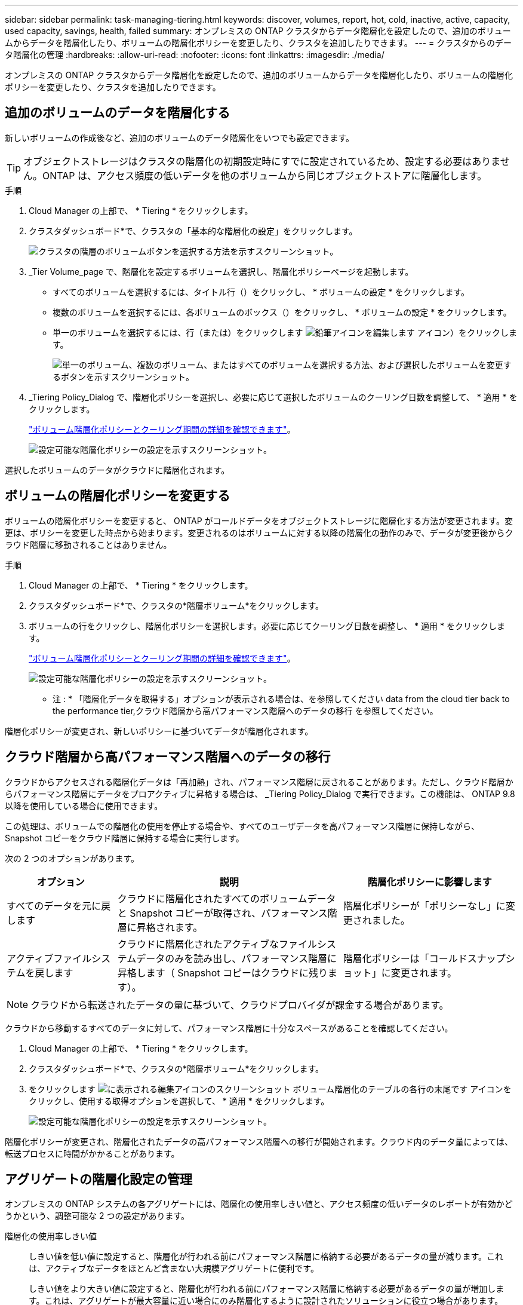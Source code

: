 ---
sidebar: sidebar 
permalink: task-managing-tiering.html 
keywords: discover, volumes, report, hot, cold, inactive, active, capacity, used capacity, savings, health, failed 
summary: オンプレミスの ONTAP クラスタからデータ階層化を設定したので、追加のボリュームからデータを階層化したり、ボリュームの階層化ポリシーを変更したり、クラスタを追加したりできます。 
---
= クラスタからのデータ階層化の管理
:hardbreaks:
:allow-uri-read: 
:nofooter: 
:icons: font
:linkattrs: 
:imagesdir: ./media/


[role="lead"]
オンプレミスの ONTAP クラスタからデータ階層化を設定したので、追加のボリュームからデータを階層化したり、ボリュームの階層化ポリシーを変更したり、クラスタを追加したりできます。



== 追加のボリュームのデータを階層化する

新しいボリュームの作成後など、追加のボリュームのデータ階層化をいつでも設定できます。


TIP: オブジェクトストレージはクラスタの階層化の初期設定時にすでに設定されているため、設定する必要はありません。ONTAP は、アクセス頻度の低いデータを他のボリュームから同じオブジェクトストアに階層化します。

.手順
. Cloud Manager の上部で、 * Tiering * をクリックします。
. クラスタダッシュボード*で、クラスタの「基本的な階層化の設定」をクリックします。
+
image:screenshot_tiering_tier_volumes_button.png["クラスタの階層のボリュームボタンを選択する方法を示すスクリーンショット。"]

. _Tier Volume_page で、階層化を設定するボリュームを選択し、階層化ポリシーページを起動します。
+
** すべてのボリュームを選択するには、タイトル行（image:button_backup_all_volumes.png[""]）をクリックし、 * ボリュームの設定 * をクリックします。
** 複数のボリュームを選択するには、各ボリュームのボックス（image:button_backup_1_volume.png[""]）をクリックし、 * ボリュームの設定 * をクリックします。
** 単一のボリュームを選択するには、行（または）をクリックします image:screenshot_edit_icon.gif["鉛筆アイコンを編集します"] アイコン）をクリックします。
+
image:screenshot_tiering_tier_volumes.png["単一のボリューム、複数のボリューム、またはすべてのボリュームを選択する方法、および選択したボリュームを変更するボタンを示すスクリーンショット。"]



. _Tiering Policy_Dialog で、階層化ポリシーを選択し、必要に応じて選択したボリュームのクーリング日数を調整して、 * 適用 * をクリックします。
+
link:concept-cloud-tiering.html#volume-tiering-policies["ボリューム階層化ポリシーとクーリング期間の詳細を確認できます"]。

+
image:screenshot_tiering_policy_settings.png["設定可能な階層化ポリシーの設定を示すスクリーンショット。"]



選択したボリュームのデータがクラウドに階層化されます。



== ボリュームの階層化ポリシーを変更する

ボリュームの階層化ポリシーを変更すると、 ONTAP がコールドデータをオブジェクトストレージに階層化する方法が変更されます。変更は、ポリシーを変更した時点から始まります。変更されるのはボリュームに対する以降の階層化の動作のみで、データが変更後からクラウド階層に移動されることはありません。

.手順
. Cloud Manager の上部で、 * Tiering * をクリックします。
. クラスタダッシュボード*で、クラスタの*階層ボリューム*をクリックします。
. ボリュームの行をクリックし、階層化ポリシーを選択します。必要に応じてクーリング日数を調整し、 * 適用 * をクリックします。
+
link:concept-cloud-tiering.html#volume-tiering-policies["ボリューム階層化ポリシーとクーリング期間の詳細を確認できます"]。

+
image:screenshot_tiering_policy_settings.png["設定可能な階層化ポリシーの設定を示すスクリーンショット。"]



* 注 : * 「階層化データを取得する」オプションが表示される場合は、を参照してください  data from the cloud tier back to the performance tier,クラウド階層から高パフォーマンス階層へのデータの移行 を参照してください。

階層化ポリシーが変更され、新しいポリシーに基づいてデータが階層化されます。



== クラウド階層から高パフォーマンス階層へのデータの移行

クラウドからアクセスされる階層化データは「再加熱」され、パフォーマンス階層に戻されることがあります。ただし、クラウド階層からパフォーマンス階層にデータをプロアクティブに昇格する場合は、 _Tiering Policy_Dialog で実行できます。この機能は、 ONTAP 9.8 以降を使用している場合に使用できます。

この処理は、ボリュームでの階層化の使用を停止する場合や、すべてのユーザデータを高パフォーマンス階層に保持しながら、 Snapshot コピーをクラウド階層に保持する場合に実行します。

次の 2 つのオプションがあります。

[cols="22,45,35"]
|===
| オプション | 説明 | 階層化ポリシーに影響します 


| すべてのデータを元に戻します | クラウドに階層化されたすべてのボリュームデータと Snapshot コピーが取得され、パフォーマンス階層に昇格されます。 | 階層化ポリシーが「ポリシーなし」に変更されました。 


| アクティブファイルシステムを戻します | クラウドに階層化されたアクティブなファイルシステムデータのみを読み出し、パフォーマンス階層に昇格します（ Snapshot コピーはクラウドに残ります）。 | 階層化ポリシーは「コールドスナップショット」に変更されます。 
|===

NOTE: クラウドから転送されたデータの量に基づいて、クラウドプロバイダが課金する場合があります。

クラウドから移動するすべてのデータに対して、パフォーマンス階層に十分なスペースがあることを確認してください。

. Cloud Manager の上部で、 * Tiering * をクリックします。
. クラスタダッシュボード*で、クラスタの*階層ボリューム*をクリックします。
. をクリックします image:screenshot_edit_icon.gif["に表示される編集アイコンのスクリーンショット ボリューム階層化のテーブルの各行の末尾です"] アイコンをクリックし、使用する取得オプションを選択して、 * 適用 * をクリックします。
+
image:screenshot_tiering_policy_settings_with_retrieve.png["設定可能な階層化ポリシーの設定を示すスクリーンショット。"]



階層化ポリシーが変更され、階層化されたデータの高パフォーマンス階層への移行が開始されます。クラウド内のデータ量によっては、転送プロセスに時間がかかることがあります。



== アグリゲートの階層化設定の管理

オンプレミスの ONTAP システムの各アグリゲートには、階層化の使用率しきい値と、アクセス頻度の低いデータのレポートが有効かどうかという、調整可能な 2 つの設定があります。

階層化の使用率しきい値:: しきい値を低い値に設定すると、階層化が行われる前にパフォーマンス階層に格納する必要があるデータの量が減ります。これは、アクティブなデータをほとんど含まない大規模アグリゲートに便利です。
+
--
しきい値をより大きい値に設定すると、階層化が行われる前にパフォーマンス階層に格納する必要があるデータの量が増加します。これは、アグリゲートが最大容量に近い場合にのみ階層化するように設計されたソリューションに役立つ場合があります。

--
Inactive Data Reporting の実行:: Inactive Data Reporting （ IDR ）は、 31 日間のクーリング期間を使用してアクセス頻度の低いデータを特定します。階層化されるコールドデータの量は、ボリュームに設定されている階層化ポリシーによって異なります。この量は、 31 日間のクーリング期間を使用して、 IDR によって検出されたコールドデータの量とは異なる場合があります。
+
--

TIP: IDR を有効にしておくと、アクセス頻度の低いデータや削減の機会を特定するのに役立ちます。アグリゲートでデータ階層化が有効になっている場合は、 IDR を有効なままにしておく必要があり

--


.手順
. [*クラスタダッシュボード*]で、選択したクラスタの[詳細設定*]をクリックします。
+
image:screenshot_tiering_advanced_setup_button.png["クラスタのAdvanced Setupボタンを示すスクリーンショット。"]

. Advanced Setupページで、アグリゲートのメニューアイコンをクリックし、* Modify Aggregate *を選択します。
+
image:screenshot_tiering_modify_aggr.png["アグリゲートのModify Aggregateオプションを示すスクリーンショット。"]

. 表示されるダイアログで、使用率しきい値を変更し、アクセス頻度の低いデータのレポートを有効にするか無効にするかを選択します。
+
image:screenshot_tiering_modify_aggregate.png["階層化の使用率しきい値を変更するスライダと、アクセス頻度の低いデータのレポートを有効または無効にするボタンを示すスクリーンショット。"]

. [ 適用（ Apply ） ] をクリックします。




== クラスタの階層化情報を確認しています

クラウド階層に格納されているデータの量やディスク上のデータの量を確認することができます。または、クラスタのディスク上のホットデータとコールドデータの量を確認することもできます。Cloud Tiering は、各クラスタにこの情報を提供します。

.手順
. Cloud Manager の上部で、 * Tiering * をクリックします。
. クラスタダッシュボード*で、クラスタのメニューアイコンをクリックし、*クラスタ情報*を選択します。
. クラスタに関する詳細を確認します。
+
次に例を示します。

+
image:screenshot_tiering_cluster_info.png[" クラスタレポートを示すスクリーンショット。合計使用容量、クラスタの使用済み容量、クラスタ情報、オブジェクトストレージ情報の詳細が表示されます。 "]



また可能です https://docs.netapp.com/us-en/active-iq/task_monitor_and_tier_inactive_data_with_FabricPool_Advisor.html["Active IQ デジタルアドバイザからクラスタの階層化情報を表示します"^] ネットアップ製品の知識がある方は、左側のナビゲーションペインから「 * FabricPool Advisor * 」を選択します。

image:screenshot_tiering_aiq_fabricpool_info.png["Active IQ デジタルアドバイザの FabricPool を使用したクラスタの FabricPool 情報を示すスクリーンショット。"]



== 運用の健全性を修正

障害が発生する可能性があります失敗した場合は、 Cloud Tiering を実行すると、クラスタダッシュボードに「失敗」操作の健常性ステータスが表示されます。ヘルスとして、 ONTAP システムと Cloud Manager のステータスが反映されます。

.手順
. 処理の健常性が「 Failed 」であるクラスタを特定します。
+
image:https://docs.netapp.com/us-en/cloud-tiering/media/screenshot_tiering_health.gif["クラスタの階層化の健常性ステータスが「失敗」であることを示すスクリーンショット。"]

. の上にカーソルを置きます image:https://docs.netapp.com/us-en/cloud-tiering/media/screenshot_info_icon.gif["失敗を示す i アイコンのスクリーンショット 理由"] アイコンをクリックして失敗の理由を確認してください。
. 問題を修正します。
+
.. ONTAP クラスタが動作しており、オブジェクトストレージプロバイダへのインバウンドおよびアウトバウンド接続が確立されていることを確認してください。
.. Cloud Manager が、クラウド階層化サービス、オブジェクトストア、および検出した ONTAP クラスタへのアウトバウンド接続を確立していることを確認します。






== Cloud Tiering からの追加クラスタの検出

階層化とクラスタダッシュボードから、検出されていないオンプレミスの ONTAP クラスタを Cloud Manager に追加して、クラスタの階層化を有効にすることができます。

また、他のクラスタを検出するためのボタンは Tiering_on_Prem Overview_page にも表示されます。

.手順
. Cloud Tieringから、*クラスタダッシュボード*タブをクリックします。
. 検出されていないクラスタを表示するには、 * 検出されていないクラスタを表示 * をクリックします。
+
image:screenshot_tiering_show_undiscovered_cluster.png["階層化ダッシュボードの「未検出のクラスタを表示」ボタンを示すスクリーンショット。"]

+
NSS クレデンシャルが Cloud Manager に保存されている場合、アカウント内のクラスタがリストに表示されます。

+
NSS のクレデンシャルが Cloud Manager に保存されない場合、検出されていないクラスタを表示する前にクレデンシャルを追加するよう求められます。

. ページを下にスクロールしてクラスタを特定します。
+
image:screenshot_tiering_discover_cluster.png["Cloud Manager と階層化ダッシュボードに追加する既存のクラスタを検出する方法を示すスクリーンショット"]

. Cloud Manager で管理するクラスタの * クラスタの検出 * をクリックし、データ階層化を実装します。
. _Choose a Location_page * On-Premises ONTAP * が事前に選択されているので、 * Continue * をクリックします。
. ONTAP クラスタの詳細ページで、管理者ユーザアカウントのパスワードを入力し、 * 追加 * をクリックします。
+
NSS アカウントの情報に基づいてクラスタ管理 IP アドレスが設定されます。

. [_Details & Credentials_] ページで、クラスタ名が Working Environment Name として追加されるので、 [* Go] をクリックします。


Cloud Manager はクラスタを検出し、作業環境名としてクラスタ名を使用してキャンバスの作業環境に追加します。

右側のパネルで、このクラスタの階層化サービスまたはその他のサービスを有効にできます。
